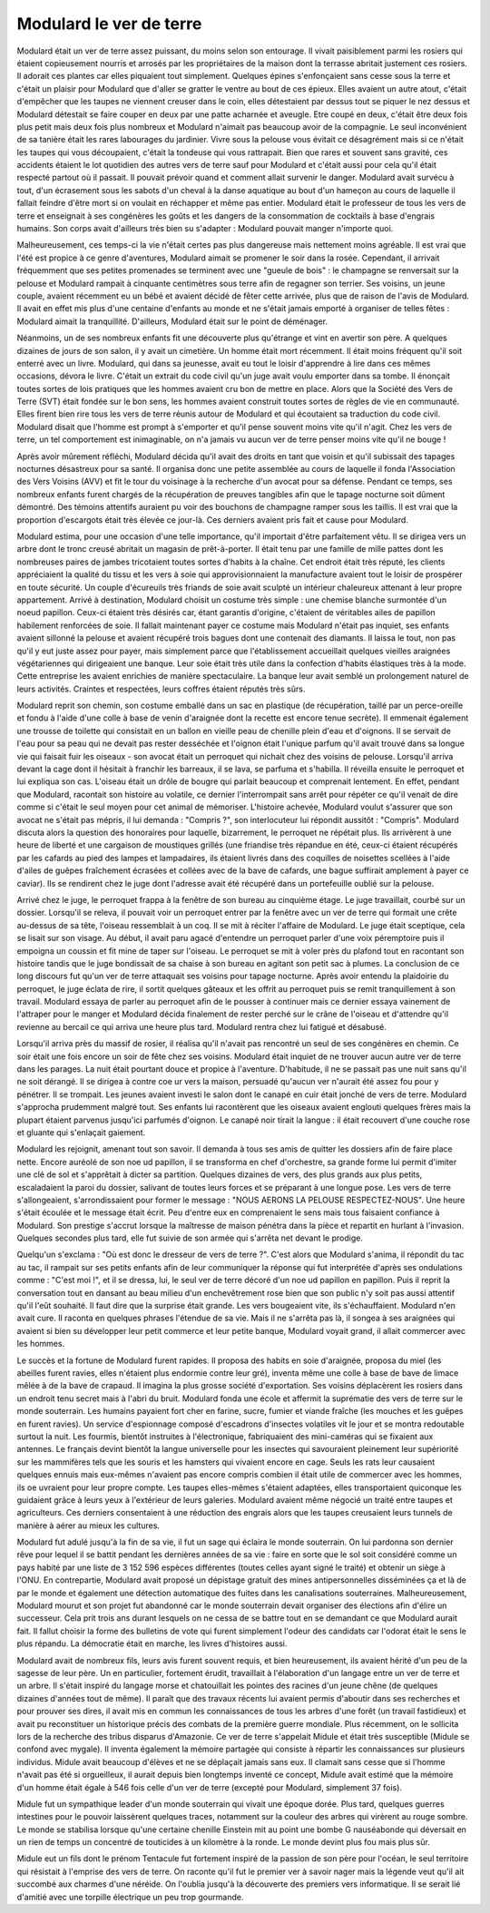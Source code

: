 Modulard le ver de terre
========================

Modulard était un ver de terre assez puissant, du moins selon son entourage.
Il vivait paisiblement parmi les rosiers qui étaient copieusement
nourris et arrosés par les propriétaires de la maison dont la
terrasse abritait justement ces rosiers. Il adorait ces plantes
car elles piquaient tout simplement. Quelques épines s'enfonçaient
sans cesse sous la terre et c'était un plaisir pour Modulard que
d'aller se gratter le ventre au bout de ces épieux. Elles avaient
un autre atout, c'était d'empêcher que les taupes ne viennent creuser
dans le coin, elles détestaient par dessus tout se piquer le nez dessus
et Modulard détestait se faire couper en deux par une patte acharnée
et aveugle. Etre coupé en deux, c'était être deux fois plus petit mais
deux fois plus nombreux et Modulard n'aimait pas beaucoup avoir de la
compagnie. Le seul inconvénient de sa tanière était les rares
labourages du jardinier. Vivre sous la pelouse vous évitait ce
désagrément mais si ce n'était les taupes qui vous découpaient,
c'était la tondeuse qui vous rattrapait. Bien que rares et souvent
sans gravité, ces accidents étaient le lot quotidien des autres vers
de terre sauf pour Modulard et c'était aussi pour cela qu'il était
respecté partout où il passait. Il pouvait prévoir quand et comment
allait survenir le danger. Modulard avait survécu à tout, d'un
écrasement sous les sabots d'un cheval à la danse aquatique au bout
d'un hameçon au cours de laquelle il fallait feindre d'être mort
si on voulait en réchapper et même pas entier. Modulard était le
professeur de tous les vers de terre et enseignait à ses congénères
les goûts et les dangers de la consommation de cocktails à base
d'engrais humains. Son corps avait d'ailleurs très bien su s'adapter :
Modulard pouvait manger n'importe quoi.

.. image:: modu12.jpg
    :height: 300

Malheureusement, ces temps-ci la vie n'était certes pas plus
dangereuse mais nettement moins agréable. Il est vrai que l'été
est propice à ce genre d'aventures, Modulard aimait se promener
le soir dans la rosée. Cependant, il arrivait fréquemment que ses
petites promenades se terminent avec une "gueule de bois" : le
champagne se renversait sur la pelouse et Modulard rampait à
cinquante centimètres sous terre afin de regagner son terrier.
Ses voisins, un jeune couple, avaient récemment eu un bébé et
avaient décidé de fêter cette arrivée, plus que de raison de
l'avis de Modulard. Il avait en effet mis plus d'une centaine
d'enfants au monde et ne s'était jamais emporté à organiser de
telles fêtes : Modulard aimait la tranquillité. D'ailleurs,
Modulard était sur le point de déménager.

Néanmoins, un de ses nombreux enfants fit une découverte plus
qu'étrange et vint en avertir son père. A quelques dizaines de jours
de son salon, il y avait un cimetière. Un homme était mort récemment.
Il était moins fréquent qu'il soit enterré avec un livre.
Modulard, qui dans sa jeunesse, avait eu tout le loisir d'apprendre
à lire dans ces mêmes occasions, dévora le livre.
C'était un extrait du code civil qu'un juge avait voulu emporter
dans sa tombe. Il énonçait toutes sortes de lois pratiques que les
hommes avaient cru bon de mettre en place. Alors que la
Société des Vers de Terre (SVT) était fondée sur le bon sens,
les hommes avaient construit toutes sortes de règles de vie en
communauté. Elles firent bien rire tous les vers de terre réunis
autour de Modulard et qui écoutaient sa traduction du code civil.
Modulard disait que l'homme est prompt à s'emporter et qu'il pense
souvent moins vite qu'il n'agit. Chez les vers de terre, un tel
comportement est inimaginable, on n'a jamais vu aucun ver de terre
penser moins vite qu'il ne bouge !

.. image:: modurond2.jpg
    :width: 400

Après avoir mûrement réfléchi, Modulard décida qu'il avait des droits
en tant que voisin et qu'il subissait des tapages nocturnes désastreux
pour sa santé. Il organisa donc une petite assemblée au cours de
laquelle il fonda l'Association des Vers Voisins (AVV) et fit le
tour du voisinage à la recherche d'un avocat pour sa défense.
Pendant ce temps, ses nombreux enfants furent chargés de la
récupération de preuves tangibles afin que le tapage nocturne
soit dûment démontré. Des témoins attentifs auraient pu voir des
bouchons de champagne ramper sous les taillis. Il est vrai que la
proportion d'escargots était très élevée ce jour-là. Ces derniers
avaient pris fait et cause pour Modulard.

Modulard estima, pour une occasion d'une telle importance,
qu'il importait d'être parfaitement vêtu. Il se dirigea vers un
arbre dont le tronc creusé abritait un magasin de prêt-à-porter.
Il était tenu par une famille de mille pattes dont les nombreuses
paires de jambes tricotaient toutes sortes d'habits à la chaîne.
Cet endroit était très réputé, les clients appréciaient la qualité
du tissu et les vers à soie qui approvisionnaient la manufacture
avaient tout le loisir de prospérer en toute sécurité. Un couple
d'écureuils très friands de soie avait sculpté un intérieur chaleureux
attenant à leur propre appartement. Arrivé à destination, Modulard
choisit un costume très simple : une chemise blanche surmontée
d'un noeud papillon. Ceux-ci étaient très désirés car, étant
garantis d'origine, c'étaient de véritables ailes de papillon
habilement renforcées de soie. Il fallait maintenant payer ce
costume mais Modulard n'était pas inquiet, ses enfants avaient
sillonné la pelouse et avaient récupéré trois bagues dont une contenait
des diamants. Il laissa le tout, non pas qu'il y eut juste assez pour payer,
mais simplement parce que l'établissement accueillait quelques
vieilles araignées végétariennes qui dirigeaient une banque.
Leur soie était très utile dans la confection d'habits élastiques
très à la mode. Cette entreprise les avaient enrichies de manière
spectaculaire. La banque leur avait semblé un prolongement naturel de
leurs activités. Craintes et respectées, leurs coffres étaient réputés très sûrs.

Modulard reprit son chemin, son costume emballé dans un sac en
plastique (de récupération, taillé par un perce-oreille et fondu
à l'aide d'une colle à base de venin d'araignée dont la recette
est encore tenue secrète). Il emmenait également une trousse de
toilette qui consistait en un ballon en vieille peau de chenille
plein d'eau et d'oignons. Il se servait de l'eau pour sa peau qui
ne devait pas rester desséchée et l'oignon était l'unique parfum
qu'il avait trouvé dans sa longue vie qui faisait fuir les oiseaux
- son avocat était un perroquet qui nichait chez des voisins de pelouse.
Lorsqu'il arriva devant la cage dont il hésitait à franchir les
barreaux, il se lava, se parfuma et s'habilla. Il réveilla ensuite
le perroquet et lui expliqua son cas. L'oiseau était un drôle de
bougre qui parlait beaucoup et comprenait lentement. En effet, pendant
que Modulard, racontait son histoire au volatile, ce dernier
l'interrompait sans arrêt pour répéter ce qu'il venait de dire
comme si c'était le seul moyen pour cet animal de mémoriser.
L'histoire achevée, Modulard voulut s'assurer que son avocat ne
s'était pas mépris, il lui demanda : "Compris ?", son interlocuteur
lui répondit aussitôt : "Compris". Modulard discuta alors la
question des honoraires pour laquelle, bizarrement, le perroquet
ne répétait plus. Ils arrivèrent à une heure de liberté et une
cargaison de moustiques grillés (une friandise très répandue en été,
ceux-ci étaient récupérés par les cafards au pied des lampes et lampadaires,
ils étaient livrés dans des coquilles de noisettes scellées à l'aide
d'ailes de guêpes fraîchement écrasées et collées avec de la bave de cafards,
une bague suffirait amplement à payer ce caviar).
Ils se rendirent chez le juge dont l'adresse avait été récupéré
dans un portefeuille oublié sur la pelouse.

Arrivé chez le juge, le perroquet frappa à la fenêtre de son
bureau au cinquième étage. Le juge travaillait, courbé sur un dossier.
Lorsqu'il se releva, il pouvait voir un perroquet entrer par la
fenêtre avec un ver de terre qui formait une crête au-dessus de sa tête,
l'oiseau ressemblait à un coq. Il se mit à réciter l'affaire de Modulard.
Le juge était sceptique, cela se lisait sur son visage.
Au début, il avait paru agacé d'entendre un perroquet parler d'une voix
péremptoire puis il empoigna un coussin et fit mine de taper sur l'oiseau.
Le perroquet se mit à voler près du plafond tout en racontant son histoire
tandis que le juge bondissait de sa chaise à son bureau en agitant
son petit sac à plumes. La conclusion de ce long discours fut qu'un
ver de terre attaquait ses voisins pour tapage nocturne. Après avoir
entendu la plaidoirie du perroquet, le juge éclata de rire, il sortit
quelques gâteaux et les offrit au perroquet puis se remit
tranquillement à son travail. Modulard essaya de parler au perroquet
afin de le pousser à continuer mais ce dernier essaya vainement de
l'attraper pour le manger et Modulard décida finalement de rester
perché sur le crâne de l'oiseau et d'attendre qu'il revienne au bercail
ce qui arriva une heure plus tard. Modulard rentra chez lui fatigué et désabusé.

Lorsqu'il arriva près du massif de rosier, il réalisa qu'il
n'avait pas rencontré un seul de ses congénères en chemin.
Ce soir était une fois encore un soir de fête chez ses voisins.
Modulard était inquiet de ne trouver aucun autre ver de terre dans les parages.
La nuit était pourtant douce et propice à l'aventure.
D'habitude, il ne se passait pas une nuit sans qu'il ne soit dérangé.
Il se dirigea à contre coe ur vers la maison, persuadé qu'aucun
ver n'aurait été assez fou pour y pénétrer. Il se trompait.
Les jeunes avaient investi le salon dont le canapé en cuir
était jonché de vers de terre. Modulard s'approcha prudemment malgré tout.
Ses enfants lui racontèrent que les oiseaux avaient englouti
quelques frères mais la plupart étaient parvenus jusqu'ici parfumés d'oignon.
Le canapé noir tirait la langue : il était recouvert d'une couche
rose et gluante qui s'enlaçait gaiement.

Modulard les rejoignit, amenant tout son savoir.
Il demanda à tous ses amis de quitter les dossiers afin de faire place nette.
Encore auréolé de son noe ud papillon, il se transforma en chef d'orchestre,
sa grande forme lui permit d'imiter une clé de sol et
s'apprêtait à dicter sa partition. Quelques dizaines de vers,
des plus grands aux plus petits, escaladaient la paroi du dossier,
salivant de toutes leurs forces et se préparant à une longue pose.
Les vers de terre s'allongeaient, s'arrondissaient pour
former le message : "NOUS AERONS LA PELOUSE RESPECTEZ-NOUS".
Une heure s'était écoulée et le message était écrit.
Peu d'entre eux en comprenaient le sens mais tous faisaient
confiance à Modulard. Son prestige s'accrut lorsque
la maîtresse de maison pénétra dans la pièce et repartit
en hurlant à l'invasion. Quelques secondes plus tard,
elle fut suivie de son armée qui s'arrêta net devant le prodige.

Quelqu'un s'exclama : "Où est donc le dresseur de vers de terre ?".
C'est alors que Modulard s'anima, il répondit du tac au tac,
il rampait sur ses petits enfants afin de leur communiquer la
réponse qui fut interprétée d'après ses ondulations comme :
"C'est moi !", et il se dressa, lui, le seul ver de terre
décoré d'un noe ud papillon en papillon. Puis il reprit la
conversation tout en dansant au beau milieu d'un enchevêtrement
rose bien que son public n'y soit pas aussi attentif qu'il l'eût souhaité.
Il faut dire que la surprise était grande. Les vers bougeaient vite,
ils s'échauffaient. Modulard n'en avait cure.
Il raconta en quelques phrases l'étendue de sa vie.
Mais il ne s'arrêta pas là, il songea à ses araignées
qui avaient si bien su développer leur petit commerce et
leur petite banque, Modulard voyait grand, il allait commercer
avec les hommes.

Le succès et la fortune de Modulard furent rapides.
Il proposa des habits en soie d'araignée, proposa du miel
(les abeilles furent ravies, elles n'étaient plus endormie contre leur gré),
inventa même une colle à base de bave de limace mêlée à de
la bave de crapaud. Il imagina la plus grosse société d'exportation.
Ses voisins déplacèrent les rosiers dans un endroit tenu secret
mais à l'abri du bruit. Modulard fonda une école et affermit la
suprématie des vers de terre sur le monde souterrain.
Les humains payaient fort cher en farine, sucre,
fumier et viande fraîche (les mouches et les guêpes en furent ravies).
Un service d'espionnage composé d'escadrons d'insectes volatiles
vit le jour et se montra redoutable surtout la nuit.
Les fourmis, bientôt instruites à l'électronique,
fabriquaient des mini-caméras qui se fixaient aux antennes.
Le français devint bientôt la langue universelle pour les
insectes qui savouraient pleinement leur supériorité sur les
mammifères tels que les souris et les hamsters qui vivaient encore en cage.
Seuls les rats leur causaient quelques ennuis mais eux-mêmes
n'avaient pas encore compris combien il était utile de commercer
avec les hommes, ils oe uvraient pour leur propre compte.
Les taupes elles-mêmes s'étaient adaptées, elles transportaient quiconque
les guidaient grâce à leurs yeux à l'extérieur de leurs galeries.
Modulard avaient même négocié un traité entre taupes et agriculteurs.
Ces derniers consentaient à une réduction des engrais alors que les
taupes creusaient leurs tunnels de manière à aérer au mieux les cultures.

Modulard fut adulé jusqu'à la fin de sa vie,
il fut un sage qui éclaira le monde souterrain.
On lui pardonna son dernier rêve pour lequel il se battit pendant
les dernières années de sa vie : faire en sorte que le sol
soit considéré comme un pays habité par une liste de 3 152 596 espèces
différentes (toutes celles ayant signé le traité) et obtenir un siège
à l'ONU. En contrepartie, Modulard avait proposé un dépistage gratuit
des mines antipersonnelles disséminées ça et là de par le monde et
également une détection automatique des fuites dans les canalisations
souterraines. Malheureusement, Modulard mourut et son projet fut
abandonné car le monde souterrain devait organiser des élections
afin d'élire un successeur. Cela prit trois ans durant lesquels
on ne cessa de se battre tout en se demandant ce que Modulard aurait
fait. Il fallut choisir la forme des bulletins de vote qui furent
simplement l'odeur des candidats car l'odorat était le sens le plus
répandu. La démocratie était en marche, les livres d'histoires aussi.

Modulard avait de nombreux fils, leurs avis furent souvent requis,
et bien heureusement, ils avaient hérité d'un peu de la sagesse de
leur père. Un en particulier, fortement érudit, travaillait à
l'élaboration d'un langage entre un ver de terre et un arbre.
Il s'était inspiré du langage morse et chatouillait les pointes
des racines d'un jeune chêne (de quelques dizaines d'années tout de même).
Il paraît que des travaux récents lui avaient permis d'aboutir
dans ses recherches et pour prouver ses dires, il avait mis en
commun les connaissances de tous les arbres d'une forêt (un travail fastidieux)
et avait pu reconstituer un historique précis des combats de
la première guerre mondiale. Plus récemment, on le sollicita lors de la
recherche des tribus disparus d'Amazonie. Ce ver de terre s'appelait
Midule et était très susceptible (Midule se confond avec mygale).
Il inventa également la mémoire partagée qui consiste à répartir
les connaissances sur plusieurs individus. Midule avait beaucoup
d'élèves et ne se déplaçait jamais sans eux. Il clamait sans cesse
que si l'homme n'avait pas été si orgueilleux, il aurait depuis
bien longtemps inventé ce concept, Midule avait estimé que la mémoire
d'un homme était égale à 546 fois celle d'un ver de terre
(excepté pour Modulard, simplement 37 fois).

Midule fut un sympathique leader d'un monde souterrain qui vivait
une époque dorée. Plus tard, quelques guerres intestines pour
le pouvoir laissèrent quelques traces, notamment sur la couleur
des arbres qui virèrent au rouge sombre. Le monde se stabilisa
lorsque qu'une certaine chenille Einstein mit au point une bombe G nauséabonde
qui déversait en un rien de temps un concentré de touticides
à un kilomètre à la ronde. Le monde devint plus fou mais plus sûr.

Midule eut un fils dont le prénom Tentacule fut fortement inspiré
de la passion de son père pour l'océan, le seul territoire qui
résistait à l'emprise des vers de terre. On raconte qu'il fut
le premier ver à savoir nager mais la légende veut qu'il ait
succombé aux charmes d'une néréide. On l'oublia jusqu'à la
découverte des premiers vers informatique. Il se serait lié
d'amitié avec une torpille électrique un peu trop gourmande.
